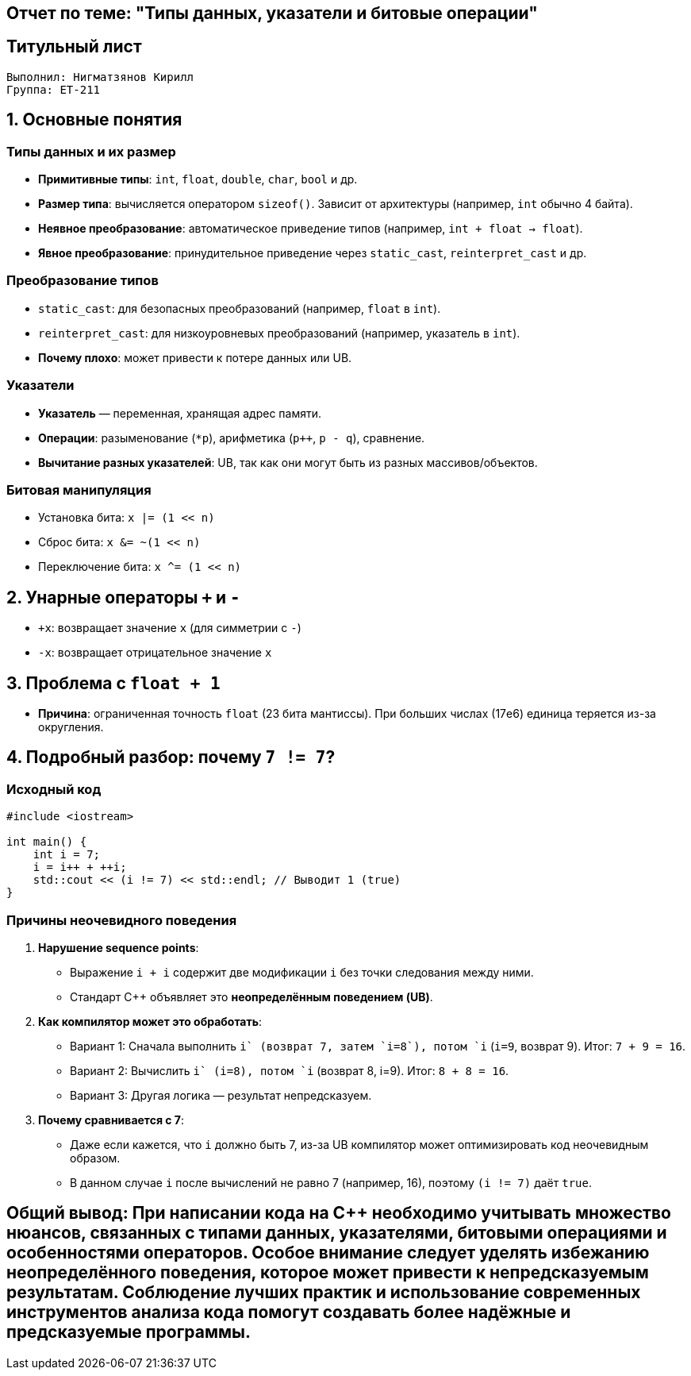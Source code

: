 == Отчет по теме: "Типы данных, указатели и битовые операции"
:author: Нигматзянов К.М.
:group: ЕТ-211
== Титульный лист

[.title]

                                      
                                       
  Выполнил: Нигматзянов Кирилл        
  Группа: ЕТ-211                       
                                       
                                       
                                       




== 1. Основные понятия

=== Типы данных и их размер
* **Примитивные типы**: `int`, `float`, `double`, `char`, `bool` и др.
* **Размер типа**: вычисляется оператором `sizeof()`. Зависит от архитектуры (например, `int` обычно 4 байта).
* **Неявное преобразование**: автоматическое приведение типов (например, `int + float -> float`).
* **Явное преобразование**: принудительное приведение через `static_cast`, `reinterpret_cast` и др.

=== Преобразование типов
* `static_cast`: для безопасных преобразований (например, `float` в `int`).
* `reinterpret_cast`: для низкоуровневых преобразований (например, указатель в `int`).
* **Почему плохо**: может привести к потере данных или UB.

=== Указатели
* **Указатель** — переменная, хранящая адрес памяти.
* **Операции**: разыменование (`*p`), арифметика (`p++`, `p - q`), сравнение.
* **Вычитание разных указателей**: UB, так как они могут быть из разных массивов/объектов.

=== Битовая манипуляция
* Установка бита: `x |= (1 << n)`
* Сброс бита: `x &= ~(1 << n)`
* Переключение бита: `x ^= (1 << n)`

== 2. Унарные операторы `+` и `-`
* `+x`: возвращает значение `x` (для симметрии с `-`)
* `-x`: возвращает отрицательное значение `x`

== 3. Проблема с `float + 1`
* **Причина**: ограниченная точность `float` (23 бита мантиссы). При больших числах (17e6) единица теряется из-за округления.

== 4. Подробный разбор: почему `7 != 7`?

=== Исходный код
[source,cpp]
----
#include <iostream>

int main() {
    int i = 7;
    i = i++ + ++i;
    std::cout << (i != 7) << std::endl; // Выводит 1 (true)
}
----

=== Причины неочевидного поведения
1. **Нарушение sequence points**:
   - Выражение `i++ + ++i` содержит две модификации `i` без точки следования между ними.
   - Стандарт C++ объявляет это *неопределённым поведением (UB)*.

2. **Как компилятор может это обработать**:
   - Вариант 1: Сначала выполнить `i++` (возврат 7, затем `i=8`), потом `++i` (`i=9`, возврат 9). Итог: `7 + 9 = 16`.
   - Вариант 2: Вычислить `++i` (i=8), потом `i++` (возврат 8, i=9). Итог: `8 + 8 = 16`.
   - Вариант 3: Другая логика — результат непредсказуем.

3. **Почему сравнивается с 7**:
   - Даже если кажется, что `i` должно быть 7, из-за UB компилятор может оптимизировать код неочевидным образом.
   - В данном случае `i` после вычислений не равно 7 (например, 16), поэтому `(i != 7)` даёт `true`.


== Общий вывод: При написании кода на C++ необходимо учитывать множество нюансов, связанных с типами данных, указателями, битовыми операциями и особенностями операторов. Особое внимание следует уделять избежанию неопределённого поведения, которое может привести к непредсказуемым результатам. Соблюдение лучших практик и использование современных инструментов анализа кода помогут создавать более надёжные и предсказуемые программы.